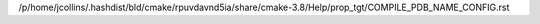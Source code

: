 /p/home/jcollins/.hashdist/bld/cmake/rpuvdavnd5ia/share/cmake-3.8/Help/prop_tgt/COMPILE_PDB_NAME_CONFIG.rst